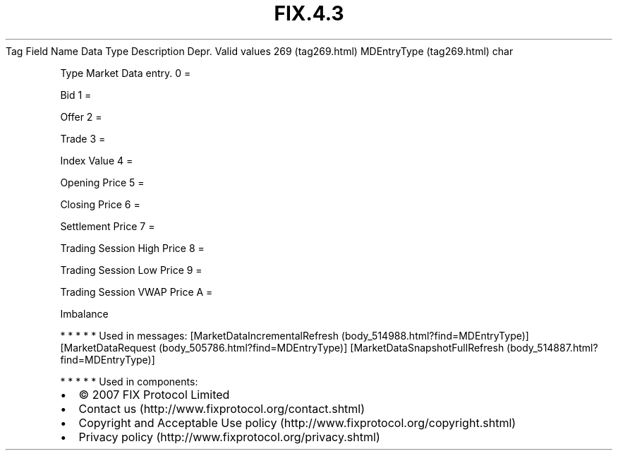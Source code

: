 .TH FIX.4.3 "" "" "Tag #269"
Tag
Field Name
Data Type
Description
Depr.
Valid values
269 (tag269.html)
MDEntryType (tag269.html)
char
.PP
Type Market Data entry.
0
=
.PP
Bid
1
=
.PP
Offer
2
=
.PP
Trade
3
=
.PP
Index Value
4
=
.PP
Opening Price
5
=
.PP
Closing Price
6
=
.PP
Settlement Price
7
=
.PP
Trading Session High Price
8
=
.PP
Trading Session Low Price
9
=
.PP
Trading Session VWAP Price
A
=
.PP
Imbalance
.PP
   *   *   *   *   *
Used in messages:
[MarketDataIncrementalRefresh (body_514988.html?find=MDEntryType)]
[MarketDataRequest (body_505786.html?find=MDEntryType)]
[MarketDataSnapshotFullRefresh (body_514887.html?find=MDEntryType)]
.PP
   *   *   *   *   *
Used in components:

.PD 0
.P
.PD

.PP
.PP
.IP \[bu] 2
© 2007 FIX Protocol Limited
.IP \[bu] 2
Contact us (http://www.fixprotocol.org/contact.shtml)
.IP \[bu] 2
Copyright and Acceptable Use policy (http://www.fixprotocol.org/copyright.shtml)
.IP \[bu] 2
Privacy policy (http://www.fixprotocol.org/privacy.shtml)

